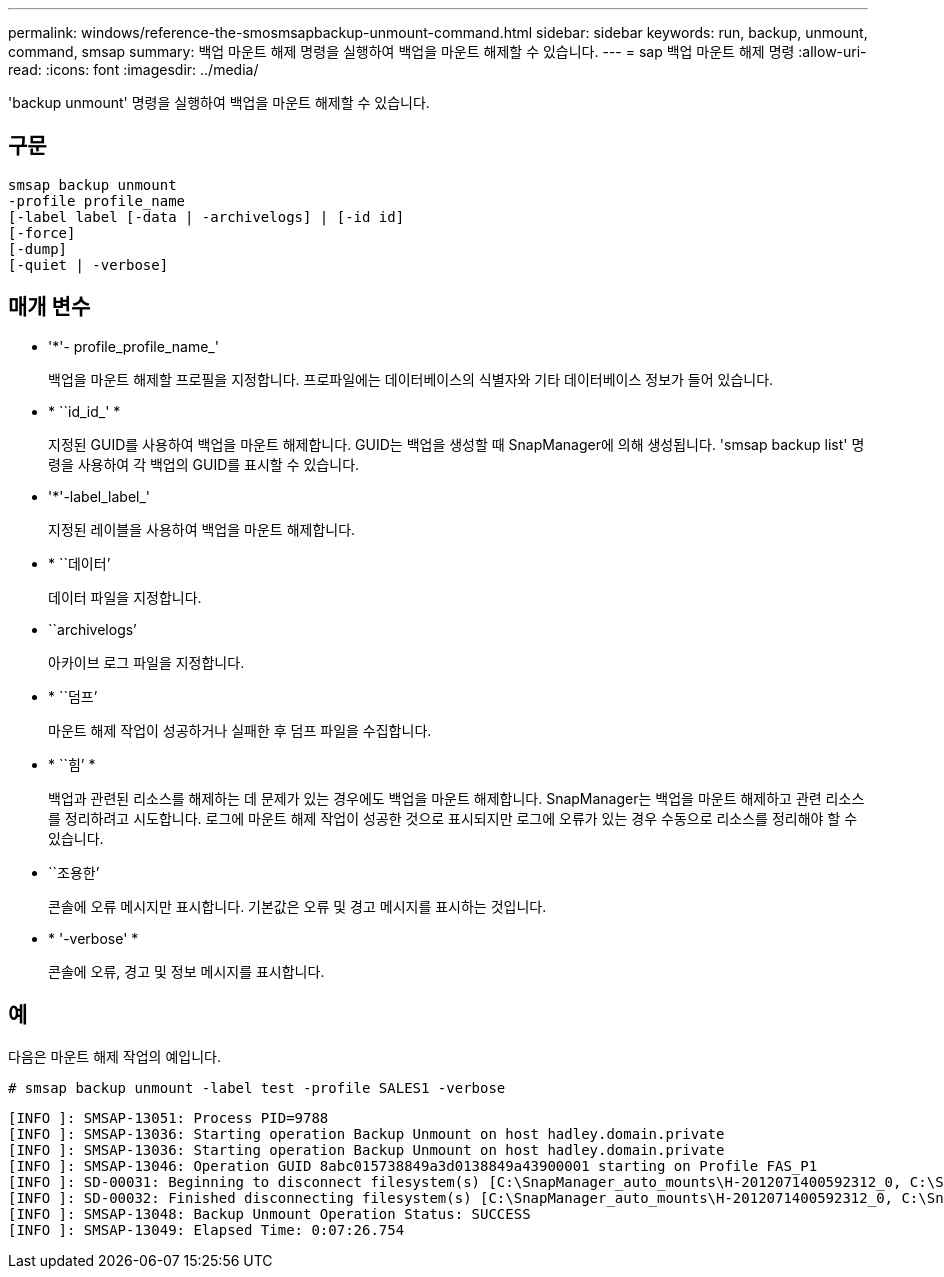 ---
permalink: windows/reference-the-smosmsapbackup-unmount-command.html 
sidebar: sidebar 
keywords: run, backup, unmount, command, smsap 
summary: 백업 마운트 해제 명령을 실행하여 백업을 마운트 해제할 수 있습니다. 
---
= sap 백업 마운트 해제 명령
:allow-uri-read: 
:icons: font
:imagesdir: ../media/


[role="lead"]
'backup unmount' 명령을 실행하여 백업을 마운트 해제할 수 있습니다.



== 구문

[listing]
----

smsap backup unmount
-profile profile_name
[-label label [-data | -archivelogs] | [-id id]
[-force]
[-dump]
[-quiet | -verbose]
----


== 매개 변수

* '*'- profile_profile_name_'
+
백업을 마운트 해제할 프로필을 지정합니다. 프로파일에는 데이터베이스의 식별자와 기타 데이터베이스 정보가 들어 있습니다.

* * ``id_id_' *
+
지정된 GUID를 사용하여 백업을 마운트 해제합니다. GUID는 백업을 생성할 때 SnapManager에 의해 생성됩니다. 'smsap backup list' 명령을 사용하여 각 백업의 GUID를 표시할 수 있습니다.

* '*'-label_label_'
+
지정된 레이블을 사용하여 백업을 마운트 해제합니다.

* * ``데이터’
+
데이터 파일을 지정합니다.

* ``archivelogs’
+
아카이브 로그 파일을 지정합니다.

* * ``덤프’
+
마운트 해제 작업이 성공하거나 실패한 후 덤프 파일을 수집합니다.

* * ``힘’ *
+
백업과 관련된 리소스를 해제하는 데 문제가 있는 경우에도 백업을 마운트 해제합니다. SnapManager는 백업을 마운트 해제하고 관련 리소스를 정리하려고 시도합니다. 로그에 마운트 해제 작업이 성공한 것으로 표시되지만 로그에 오류가 있는 경우 수동으로 리소스를 정리해야 할 수 있습니다.

* ``조용한’
+
콘솔에 오류 메시지만 표시합니다. 기본값은 오류 및 경고 메시지를 표시하는 것입니다.

* * '-verbose' *
+
콘솔에 오류, 경고 및 정보 메시지를 표시합니다.





== 예

다음은 마운트 해제 작업의 예입니다.

[listing]
----
# smsap backup unmount -label test -profile SALES1 -verbose
----
[listing]
----
[INFO ]: SMSAP-13051: Process PID=9788
[INFO ]: SMSAP-13036: Starting operation Backup Unmount on host hadley.domain.private
[INFO ]: SMSAP-13036: Starting operation Backup Unmount on host hadley.domain.private
[INFO ]: SMSAP-13046: Operation GUID 8abc015738849a3d0138849a43900001 starting on Profile FAS_P1
[INFO ]: SD-00031: Beginning to disconnect filesystem(s) [C:\SnapManager_auto_mounts\H-2012071400592312_0, C:\SnapManager_auto_mounts\I-2012071400592328_0].
[INFO ]: SD-00032: Finished disconnecting filesystem(s) [C:\SnapManager_auto_mounts\H-2012071400592312_0, C:\SnapManager_auto_mounts\I-2012071400592328_0].
[INFO ]: SMSAP-13048: Backup Unmount Operation Status: SUCCESS
[INFO ]: SMSAP-13049: Elapsed Time: 0:07:26.754
----